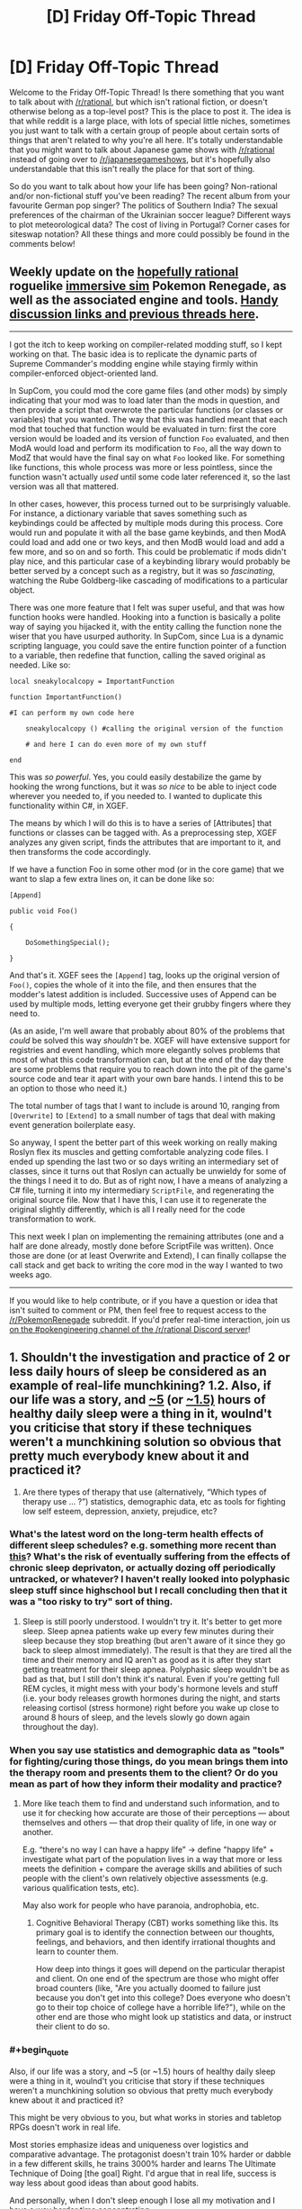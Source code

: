 #+TITLE: [D] Friday Off-Topic Thread

* [D] Friday Off-Topic Thread
:PROPERTIES:
:Author: AutoModerator
:Score: 14
:DateUnix: 1506697643.0
:END:
Welcome to the Friday Off-Topic Thread! Is there something that you want to talk about with [[/r/rational]], but which isn't rational fiction, or doesn't otherwise belong as a top-level post? This is the place to post it. The idea is that while reddit is a large place, with lots of special little niches, sometimes you just want to talk with a certain group of people about certain sorts of things that aren't related to why you're all here. It's totally understandable that you might want to talk about Japanese game shows with [[/r/rational]] instead of going over to [[/r/japanesegameshows]], but it's hopefully also understandable that this isn't really the place for that sort of thing.

So do you want to talk about how your life has been going? Non-rational and/or non-fictional stuff you've been reading? The recent album from your favourite German pop singer? The politics of Southern India? The sexual preferences of the chairman of the Ukrainian soccer league? Different ways to plot meteorological data? The cost of living in Portugal? Corner cases for siteswap notation? All these things and more could possibly be found in the comments below!


** Weekly update on the [[https://docs.google.com/document/d/11QAh61C8gsL-5KbdIy5zx3IN6bv_E9UkHjwMLVQ7LHg/edit?usp=sharing][hopefully rational]] roguelike [[https://www.youtube.com/watch?v=kbyTOAlhRHk][immersive sim]] Pokemon Renegade, as well as the associated engine and tools. [[https://docs.google.com/document/d/1EUSMDHdRdbvQJii5uoSezbjtvJpxdF6Da8zqvuW42bg/edit?usp=sharing][Handy discussion links and previous threads here]].

--------------

I got the itch to keep working on compiler-related modding stuff, so I kept working on that. The basic idea is to replicate the dynamic parts of Supreme Commander's modding engine while staying firmly within compiler-enforced object-oriented land.

In SupCom, you could mod the core game files (and other mods) by simply indicating that your mod was to load later than the mods in question, and then provide a script that overwrote the particular functions (or classes or variables) that you wanted. The way that this was handled meant that each mod that touched that function would be evaluated in turn: first the core version would be loaded and its version of function =Foo= evaluated, and then ModA would load and perform its modification to =Foo=, all the way down to ModZ that would have the final say on what =Foo= looked like. For something like functions, this whole process was more or less pointless, since the function wasn't actually /used/ until some code later referenced it, so the last version was all that mattered.

In other cases, however, this process turned out to be surprisingly valuable. For instance, a dictionary variable that saves something such as keybindings could be affected by multiple mods during this process. Core would run and populate it with all the base game keybinds, and then ModA could load and add one or two keys, and then ModB would load and add a few more, and so on and so forth. This could be problematic if mods didn't play nice, and this particular case of a keybinding library would probably be better served by a concept such as a registry, but it was so /fascinating/, watching the Rube Goldberg-like cascading of modifications to a particular object.

There was one more feature that I felt was super useful, and that was how function hooks were handled. Hooking into a function is basically a polite way of saying you hijacked it, with the entity calling the function none the wiser that you have usurped authority. In SupCom, since Lua is a dynamic scripting language, you could save the entire function pointer of a function to a variable, then redefine that function, calling the saved original as needed. Like so:

#+begin_example
  local sneakylocalcopy = ImportantFunction

  function ImportantFunction()

  #I can perform my own code here

      sneakylocalcopy () #calling the original version of the function

      # and here I can do even more of my own stuff

  end
#+end_example

This was /so powerful/. Yes, you could easily destabilize the game by hooking the wrong functions, but it was /so nice/ to be able to inject code wherever you needed to, if you needed to. I wanted to duplicate this functionality within C#, in XGEF.

The means by which I will do this is to have a series of [Attributes] that functions or classes can be tagged with. As a preprocessing step, XGEF analyzes any given script, finds the attributes that are important to it, and then transforms the code accordingly.

If we have a function Foo in some other mod (or in the core game) that we want to slap a few extra lines on, it can be done like so:

#+begin_example
  [Append]

  public void Foo()

  {

      DoSomethingSpecial();

  }
#+end_example

And that's it. XGEF sees the =[Append]= tag, looks up the original version of =Foo()=, copies the whole of it into the file, and then ensures that the modder's latest addition is included. Successive uses of Append can be used by multiple mods, letting everyone get their grubby fingers where they need to.

(As an aside, I'm well aware that probably about 80% of the problems that /could/ be solved this way /shouldn't/ be. XGEF will have extensive support for registries and event handling, which more elegantly solves problems that most of what this code transformation can, but at the end of the day there are some problems that require you to reach down into the pit of the game's source code and tear it apart with your own bare hands. I intend this to be an option to those who need it.)

The total number of tags that I want to include is around 10, ranging from =[Overwrite]= to =[Extend]= to a small number of tags that deal with making event generation boilerplate easy.

So anyway, I spent the better part of this week working on really making Roslyn flex its muscles and getting comfortable analyzing code files. I ended up spending the last two or so days writing an intermediary set of classes, since it turns out that Roslyn can actually be unwieldy for some of the things I need it to do. But as of right now, I have a means of analyzing a C# file, turning it into my intermediary =ScriptFile=, and regenerating the original source file. Now that I have this, I can use it to regenerate the original slightly differently, which is all I really need for the code transformation to work.

This next week I plan on implementing the remaining attributes (one and a half are done already, mostly done before ScriptFile was written). Once those are done (or at least Overwrite and Extend), I can finally collapse the call stack and get back to writing the core mod in the way I wanted to two weeks ago.

--------------

If you would like to help contribute, or if you have a question or idea that isn't suited to comment or PM, then feel free to request access to the [[/r/PokemonRenegade]] subreddit. If you'd prefer real-time interaction, join us [[https://discord.gg/sM99CF3][on the #pokengineering channel of the /r/rational Discord server]]!
:PROPERTIES:
:Author: ketura
:Score: 10
:DateUnix: 1506716869.0
:END:


** 1. Shouldn't the investigation and practice of 2 or less daily hours of sleep be considered as an example of real-life munchkining? 1.2. Also, if our life was a story, and [[http://www.businessinsider.com/this-guy-has-only-slept-45-hours-per-day-for-two-years-2013-11][~5]] (or [[https://www.polyphasicsociety.com/polyphasic-sleep/overviews/uberman-2/][~1.5)]] hours of healthy daily sleep were a thing in it, woulnd't you criticise that story if these techniques weren't a munchkining solution so obvious that pretty much everybody knew about it and practiced it?

2. Are there types of therapy that use (alternatively, “Which types of therapy use ... ?”) statistics, demographic data, etc as tools for fighting\curing low self esteem, depression, anxiety, prejudice, etc?
:PROPERTIES:
:Author: OutOfNiceUsernames
:Score: 6
:DateUnix: 1506705157.0
:END:

*** What's the latest word on the long-term health effects of different sleep schedules? e.g. something more recent than [[https://www.supermemo.com/en/articles/polyphasic2010][this]]? What's the risk of eventually suffering from the effects of chronic sleep deprivaton, or actually dozing off periodically untracked, or whatever? I haven't really looked into polyphasic sleep stuff since highschool but I recall concluding then that it was a "too risky to try" sort of thing.
:PROPERTIES:
:Author: phylogenik
:Score: 8
:DateUnix: 1506708796.0
:END:

**** Sleep is still poorly understood. I wouldn't try it. It's better to get more sleep. Sleep apnea patients wake up every few minutes during their sleep because they stop breathing (but aren't aware of it since they go back to sleep almost immediately). The result is that they are tired all the time and their memory and IQ aren't as good as it is after they start getting treatment for their sleep apnea. Polyphasic sleep wouldn't be as bad as that, but I still don't think it's natural. Even if you're getting full REM cycles, it might mess with your body's hormone levels and stuff (i.e. your body releases growth hormones during the night, and starts releasing cortisol (stress hormone) right before you wake up close to around 8 hours of sleep, and the levels slowly go down again throughout the day).
:PROPERTIES:
:Author: Timewinders
:Score: 1
:DateUnix: 1506892468.0
:END:


*** When you say use statistics and demographic data as "tools" for fighting/curing those things, do you mean brings them into the therapy room and presents them to the client? Or do you mean as part of how they inform their modality and practice?
:PROPERTIES:
:Author: DaystarEld
:Score: 3
:DateUnix: 1506713836.0
:END:

**** More like teach them to find and understand such information, and to use it for checking how accurate are those of their perceptions --- about themselves and others --- that drop their quality of life, in one way or another.

E.g. “there's no way I can have a happy life” → define "happy life" + investigate what part of the population lives in a way that more or less meets the definition + compare the average skills and abilities of such people with the client's own relatively objective assessments (e.g. various qualification tests, etc).

May also work for people who have paranoia, androphobia, etc.
:PROPERTIES:
:Author: OutOfNiceUsernames
:Score: 1
:DateUnix: 1506747450.0
:END:

***** Cognitive Behavioral Therapy (CBT) works something like this. Its primary goal is to identify the connection between our thoughts, feelings, and behaviors, and then identify irrational thoughts and learn to counter them.

How deep into things it goes will depend on the particular therapist and client. On one end of the spectrum are those who might offer broad counters (like, "Are you actually doomed to failure just because you don't get into this college? Does everyone who doesn't go to their top choice of college have a horrible life?"), while on the other end are those who might look up statistics and data, or instruct their client to do so.
:PROPERTIES:
:Author: DaystarEld
:Score: 2
:DateUnix: 1506749316.0
:END:


*** #+begin_quote
  Also, if our life was a story, and ~5 (or ~1.5) hours of healthy daily sleep were a thing in it, woulnd't you criticise that story if these techniques weren't a munchkining solution so obvious that pretty much everybody knew about it and practiced it?
#+end_quote

This might be very obvious to you, but what works in stories and tabletop RPGs doesn't work in real life.

Most stories emphasize ideas and uniqueness over logistics and comparative advantage. The protagonist doesn't train 10% harder or dabble in a few different skills, he trains 3000% harder and learns The Ultimate Technique of Doing [the goal] Right. I'd argue that in real life, success is way less about good ideas than about good habits.

And personally, when I don't sleep enough I lose all my motivation and I have a way harder time concentrating.
:PROPERTIES:
:Author: CouteauBleu
:Score: 3
:DateUnix: 1506765345.0
:END:


** Any advice on how to broach conversation with extremely introverted people? I am in the process of reforming my school's Science Olympiad team and I came across someone who would be a perfect candidate, if only he ever talked to anyone. 1. We had an oral test in my Chinese class, and as he is a native speaker he has no reasonable chance of failing. I jokingly asked him how he fancies his chance of passing, and he proceeded to explain in great detail the recent immigration of his parents and how he was raised on the tongue, etc. 2. I was joking around with a classmate about the age of the Earth being 6000 years, and he turns around and quietly gives not only the correct approximate values for the age of the universe and the earth, and also how they were calculated. I explained that I was being sarcastic, and he responded in a professorial tone that this was not the case, as sarcastic people change their affect to indicate sarcasm. "Meta-sarcasm" was apparently not a sufficient response on my part. When I excitedly brought up him becoming my partner for the Astronomy Science Olympiad event, he thought for a moment and replied equivocally (and very quietly) that, "we shall see." I personally find him very compelling when he deigns to speak, and he does not seem to find social interaction unpleasant, he just lacks the apparent desire to ever really /begin/ a conversation.
:PROPERTIES:
:Score: 7
:DateUnix: 1506737079.0
:END:

*** First, figure out whether they're actually introverted.

When I say "I'm introverted" I mean that I've got a little "social energy" meter, which gets drained whenever I talk to people. This meter is not very big, so I don't tend to enjoy random conversations with strangers, because they drain an important resource I might need for other things, like talking to a friend. After social interactions, I need some time to be by myself in order to let that meter charge back up. I'm happiest having two to four close friends that I see once or twice a week, because close friends take less social energy and I don't really need that many of them (or that much of them) to meet my small social needs. (My understanding of extroverts is that they're the opposite, where they have an empty "social interaction" meter that they regularly need to fill, and they get distressed when they don't have enough social interaction, a feeling that I get only rarely.)

There are two related concepts:

- Some people don't have friends, or have trouble making friends. This /is/ the case for a lot of introverts, because a lot of introverts don't pick up the skills and habits needed to make friends, but not everyone who doesn't have any friends is an introvert. I've met clear extroverts with no friends, people who talk a lot at work or in class in order to get their required dose of social interaction in, and then go home to no friends, or maybe a house full of children and a romantic partner (and introverts tend not to like extroverts like this). So if you see someone who's alone or doesn't speak much, it might be that they're an extrovert in disguise.
- Some people don't have social skills. Being awkward is a typical introvert trait, because having less social interactions means that we don't tend to develop social skills, especially those which involve being socially proactive (like starting conversations with strangers, flirting, or making introductions). But just because someone sucks at social skills doesn't mean that they're introverted; maybe they just never learned, because social skills are typically one of those things that aren't properly taught. (I have, again, met extroverts who were socially inept. Learn to read a room, Brenda!)

(I suspect that your particular introvert is an introvert with poor social skills in addition to introversion.)

So once you have found an /actual/ introvert, the first thing you need to be aware of is that a lot of introverts won't want to be your friend. Personally, I've found that with a once-weekly D&D group and an extroverted wife, I only need about one social interaction thing on top of that a week, which I almost invariably get. If someone tried to get me to sign up for something or to be friends, I would internally grimace and then try to be polite about not doing that.

If an introvert /does/ want to be your friend, then you will probably have to be the one who makes the first move, and the second move, and most of the moves after that. Introverts will often get accused of making the other party "do all the work", which can be true, but usually because there's unequal needs in the relationship. (Me not wanting to see a friend more than once a week when he wants to see me three times a week has been the cause of a few friendships ending. They interpret that as me not liking them, or not putting in effort, rather than me just getting socially drained too quickly with no time to recover. For me, seeing them /is/ the work, and I might enjoy our time, but it's still a draining effort on my part.)

If you want casual conversation with an introvert, I personally think it's best to be as gentle and non-committal as possible, so they can choose their own level of engagement. "Tell me about X" obligates the introvert to talk about X, while saying something that allows them to relate their own story or thing /if they want to/ will tend to work a lot better (and again, lack of social skills, which is somewhat common in introverts, complicates this, because the socially unskilled won't always pick up on an open-ended invitation to speak). Similarly, if you're in a group setting, asking the introvert to speak about something seems, to me, like not the right way to go; you want to give them openings, and offer them ways into the conversation, but not directly tax their social batteries. If you do try to make them talk about something, make sure that it's a topic they actually have something for, otherwise it's like trying to give a book report on a book they haven't read. (I've had extroverts try to include me in conversation like this, asking me "what was it like to grow up Mennonite" in a way that was clearly meant to be an olive branch but which I found really taxing.)
:PROPERTIES:
:Author: alexanderwales
:Score: 9
:DateUnix: 1506753600.0
:END:

**** As a rather extreme, albeit rarely successful, extrovert, I would consider that a fair description. People withdrawal is something I regularly go through. I have a few introvert friends, and I wish they had your frankness! Thank you for responding in any case, it is interesting to see that perspective.
:PROPERTIES:
:Score: 1
:DateUnix: 1506895123.0
:END:


*** Did he grow up in China? It's possible there's some cultural barriers at work here. Especially with stuff like social skills and sarcasm. I know Japanese people sometimes have difficulty 'getting' sarcasm, but I don't know about Chinese people.
:PROPERTIES:
:Author: Timewinders
:Score: 2
:DateUnix: 1506892634.0
:END:

**** No, his parents were recent immigrants when he was born. I would attribute his lack of social skills to be a by-product of lack of English talent, but his register of speech is higher than average (although obviously that presents its own disadvantages). He functions relatively well in the school environment, without that he seems to lack for friends.
:PROPERTIES:
:Score: 1
:DateUnix: 1506893850.0
:END:


** Parasyte Maxim - Anime Recommendation!

So I know most anime aren't rational, and I'm not going to say that Parasyte has overarching rational themes (though it sort of does) but I think anime lovers that enjoy the content of this sub would find Parasyte a good watch (though it's quite gory, so it won't fit everyone's appeal)

To put it simply and with only slight spoilers for episode 1: Our protagonist wakes up one day with a titular "Parasite" where his right hand and forearm used to be. The parasite is cold, logical, curious, intelligent and most importantly selfish. He prioritizes his own life above all else and (as his life is tied to the protagonist's) prioritizes the protagonist's life as well. We quickly learn that the parasite is not alone and others of his kind start cropping up and causing trouble.

The parasite and our protagonist often have arguments about topic such as the sanctity of human life vs all life and altruism vs selfishness. Our protagonist is your fairly standard human anime lead, though I will say he's notably more realistic and level headed. While he's still sometimes prone to charging in blindly for emotional reasons, those moments aren't nearly as frequent as they are with other leads.

We also get to see the parasite (both the lead's and the others of his kind) evolve as organisms and characters as the series progresses and time passes. As parasites all have identical beginnings, you would think that they would be stock, cookie cutter characters of each other. And they both are and aren't. It's done in a fairly impressive way that feels somewhat realistic.

People die, a lot. And plot armor isn't really a thing for anyone, even the most important characters.

Overall, it's a very good watch. And a fairly short one, as it's only 24 ~22 minute episodes. And the themes it tackles (such as nature vs nurture, is /life/ intrinsically valuable) are very much up the [[/r/rational][r/rational]] alley in my opinion. I think it's worth a watch :)
:PROPERTIES:
:Author: Kishoto
:Score: 8
:DateUnix: 1506808708.0
:END:

*** I liked parasyte. It was kinda miraculous it even got an adaptation since its an old manga. But seeing it revitalised in a modern setting was awesome. I was just slightly feeling blueballed that it was so short and havent discussed the subjects fully.

In terms of anime oh boy oh boy today there was ton of annoucments like Index 3rd season and SAO 3rd season + offspin of season 2...

i kinda like index even tho it has plenty of flaws i really like the characters, character designs and worldbuilding while SAO....oh man......
:PROPERTIES:
:Author: IgonnaBe3
:Score: 3
:DateUnix: 1506868523.0
:END:

**** I really enjoyed SAO as well. It's one of my favorite animes and though, like most, I feel the Aincrad arc was the best by far, I'm still invested enough in the characters and the story to be interested in future seasons.
:PROPERTIES:
:Author: Kishoto
:Score: 3
:DateUnix: 1506872031.0
:END:

***** ughhh i didnt mean the "oh man" in a good way....but you do you. I found SAO really BS in terms of narrative, BS power of jesus-kun and BS deus ex machina and also the VR didnt make a lot of sense also the implications and themes of VR wasnt explored + we got cockblocked on the 70th floor and also ...yeah i am one of the haters of SAO. Personally i think SAO started or atleast popularized the whole VR and isekai wave of Harem LNs(even tho it technically isnt a harem but come on the club of girls the MC has around him even tho he is OTP with asuna is ridiciolous)

edit. ALso i will probably enjoy all the yt content that will be made from the next season of SAO shitting on it or something. It will be glorious.
:PROPERTIES:
:Author: IgonnaBe3
:Score: 2
:DateUnix: 1506872631.0
:END:

****** Haha, that's funny.

SAO is definitely not rational and I can see why a ton of people don't like it. It definitely jumped through more than enough hoops to deserve a few cliche trope labels. But I think I like it because it delivers on a fantasy that's fairly stereotypical but still satisfying: The bad ass nerd who's good at video games gets to be actually badass and land the girl. Unlike in a lot of other animes, Kirito and Asuna's relationship is established in the middle of it, as opposed to in the end like most other series.

I understand that's just my personal bias though and don't ever try to defend SAO as gamebreaking or deep or any of that stuff. It's just fun. And cool. And kinda sappy.

Also I completely agree that the harem-ish thing is completely unnecessary. 100 percent.
:PROPERTIES:
:Author: Kishoto
:Score: 2
:DateUnix: 1506912589.0
:END:


***** Loved the first season, but the second season was a MASSIVE disappointment. First season's strong female lead in healthy equal relationship with male protagonist turns into damsel in distress to be rescued from idiot lech cardboard cutout villain by the Gary Stu now possessing the male protagonist's body.
:PROPERTIES:
:Author: sl236
:Score: 1
:DateUnix: 1507071274.0
:END:

****** Yea, there was really no need for the writers to take away Asuna's agency like that. Her being strong in her own right was such an awesome part of her character. Even after she's freed, she's now relegated to the cliché female healer role as opposed to the rapier wielding speedster she was before.
:PROPERTIES:
:Author: Kishoto
:Score: 1
:DateUnix: 1507128930.0
:END:


** SlateStarCodex has been talking a lot about Predictive Processing lately (the idea that you brain mostly runs a hierarchy of modules, where each modules receives predictions/guesses/orders from above, data from below, and tries to 'connect' the two with Bayesian-like computations).

Does anyone know if there is a plausible framework / theory out there that uses PP to explain and predict Ego Depletion?

My personal gut feeling is that the two are probably strongly connected (assuming they're both real). I'm guessing that whatever mechanisms we use to take non-obvious decisions is heavily dependent on the Top-Down part of PP, and Ego Depletion happens either when some sort of limited resource powering Top-Down PP runs out, or when the Top-Down part of our brains "overheat".

Obviously, I don't have a strong background in neurology, and I have no idea if what I said even made sense. Has research been done in that direction before?
:PROPERTIES:
:Author: CouteauBleu
:Score: 7
:DateUnix: 1506764382.0
:END:

*** AFAIK Ego depletion fell victim to the reproduction crisis; some googling seems to support that memory.
:PROPERTIES:
:Author: SvalbardCaretaker
:Score: 9
:DateUnix: 1506803359.0
:END:


** Still looking for a good data compiling/analysis tool that I can use for my [[https://www.reddit.com/r/HPMOR/comments/73a5k0/hjpev_successfailure_reread_chapters_713/][HPMOR Success/Failure Reread]] to plug all these numbers into as I go. I'm not really hip to what new tools are available for this sort of thing, but any kind of spreadsheet or graph format that will allow me to easily observe totals of Success/Failure, Minor/Moderate/Major, and Mental/Social/Action, would be appreciated, as I'm already having to triple check my tallies to avoid mistakes.

Any help finding one would be appreciated!

Edit:

Two people have already made one for me, no more needed, thank you!
:PROPERTIES:
:Author: DaystarEld
:Score: 5
:DateUnix: 1506713878.0
:END:

*** Tableau
:PROPERTIES:
:Author: Magodo
:Score: 1
:DateUnix: 1506745667.0
:END:

**** Looks good, but sadly the free trial is only 14 days, and I don't expect to be done in that time :)
:PROPERTIES:
:Author: DaystarEld
:Score: 1
:DateUnix: 1506746669.0
:END:


*** Hmmmm... just thinking of graph formats, I think this could be done as a bar chart (slightly variant). On the X-axis, you have three categories - Mental, Social, Action. Each category has three bars - Minor, Moderate, and Major. Green bar above the line for successes, red bar below the line for failures.

...I'm not nearly as familiar as I should be with the minutiae of Gnuplot, but I imagine it could be used to show this?
:PROPERTIES:
:Author: CCC_037
:Score: 1
:DateUnix: 1506891388.0
:END:


** Has anyone else been watching [[https://myanimelist.net/anime/34599/Made_in_Abyss][Made in Abyss]]?

Last episode of the season just came out.

...

HOLY MOTHERFUCKING SHIT

To anyone who hasn't tried it, please, please give it a chance.
:PROPERTIES:
:Author: GaBeRockKing
:Score: 4
:DateUnix: 1506732841.0
:END:

*** Really hoping for a good dub of this one. Anyone have the lowdown on that?
:PROPERTIES:
:Author: ben_oni
:Score: 1
:DateUnix: 1506750173.0
:END:

**** I think any dub is a while away from happening; Anime Strike has the exclusive rights to it in the US (for now.)

Luckily the original vocals are great, if you're willing to put up with subtitles.
:PROPERTIES:
:Author: GaBeRockKing
:Score: 2
:DateUnix: 1506751498.0
:END:

***** I'm really not. I know the arguments for subs, and I find them unpersuasive. Mostly because I don't enjoy watching shows like that. /Made in Abyss/ has been hyped enough that I was willing to give it a shot, but I still found it to be intolerable. (Mind, I don't put up with crappy dubs, either.)

So, why does Anime Strike having the rights preclude a dubbed version? Do they have something against voice actors? I'm just hoping it happens eventually. (Like, within a couple years, maybe?)
:PROPERTIES:
:Author: ben_oni
:Score: 1
:DateUnix: 1506755003.0
:END:

****** They're just not known for producing dubs like, say, funimation is.
:PROPERTIES:
:Author: GaBeRockKing
:Score: 1
:DateUnix: 1506755621.0
:END:


*** I havent really tried it yet but i am tempted. It was highly discussed even before it hit live.

we shall see but i got only so little time when school is in full motion .... and so many series to complete
:PROPERTIES:
:Author: IgonnaBe3
:Score: 1
:DateUnix: 1506868302.0
:END:


*** Yup, making everyone I know watch it.
:PROPERTIES:
:Author: sl236
:Score: 1
:DateUnix: 1507071562.0
:END:


** I'm in the middle of exploring my tastes in music, in a project that I'll eventually describe in full here for the benefit of the two or maybe even three people whose idea of "exploring the world of music" involves a spreadsheet and charts.

Right now, I'm interested in song/album/band recommendations for any of the following:

- Art rock
- Baroque pop
- Blues rock
- Comedy songs
- Electronic rock
- Folk pop
- Garage rock
- Glam rock
- Pop rock
- Trip Hop

I've mostly been going by Top 10 lists and such that I've found online, but I've found that the process is more enjoyable (and a tiny bit more successful too) when I'm going off of personal recommendations.
:PROPERTIES:
:Author: callmesalticidae
:Score: 4
:DateUnix: 1506732976.0
:END:

*** You're probably already aware, but for comedy no-one has a larger or more varied and skillful library than Weird Al Yankovic. If there's specific genres within that list that you'd like, I could try to make recommendations, but I know very little about music genres (I don't parse the list you posted, for instance).
:PROPERTIES:
:Author: ketura
:Score: 4
:DateUnix: 1506733675.0
:END:

**** #+begin_quote
  Weird Al Yankovic
#+end_quote

Yes, absolutely. If I were sent to a desert island and could pick only one artist's collection to take with me, I'd pick Weird Al, hands down.

#+begin_quote
  If there's specific genres within that list that you'd like, I could try to make recommendations
#+end_quote

Most of the list above is comprised of subgenres of rock music, so I suppose that anything beneath the umbrella of rock music has a decent chance of working out.

Or did you mean "specific artists" rather than "specific genres"?
:PROPERTIES:
:Author: callmesalticidae
:Score: 3
:DateUnix: 1506734254.0
:END:


*** Random recs in approximate order by your list:

Check out Godspeed You! Black Emperor (I like Lift your skinny fists like antennas to heaven). They're something else.

For bluesy-poppy stuff, Lake St Dive is pretty popular.

My top pun-based song is Wet Dream, by Kip Adotta.

Peal Jam's album Ten is a classic.

You've already listened to a Best of Queen album, right? Good.
:PROPERTIES:
:Author: Charlie___
:Score: 3
:DateUnix: 1506735583.0
:END:

**** Sorry about taking so long to get back to you, and thank you for your recommendations.

Godspeed was interesting, and I've added the album to a collection that I listen to while I'm writing.

Lake St. Dive was hard to figure out at times. I listened to one of their songs on repeat for at least an hour, trying to figure out whether I liked it enough to download it. I'm definitely checking out their other albums.

I listened to a couple of Pearl Jam albums, including Ten, but there was something about the music that didn't quite sit right with me. I'm going to take a look at some bands that are similar to Pearl Jam to see if I can figure out what's going on there.

Queen is good, yes.

Thank you again for your recommendations!
:PROPERTIES:
:Author: callmesalticidae
:Score: 1
:DateUnix: 1507497770.0
:END:

***** If something didn't sit right about Pearl Jam, a strong possibility is it's that you can't understand what the hell Eddie Vedder is saying the first five times you listen to a track.
:PROPERTIES:
:Author: Charlie___
:Score: 2
:DateUnix: 1507505077.0
:END:

****** Haha. That might be it. I'll check out Genius for the lyrics next time.
:PROPERTIES:
:Author: callmesalticidae
:Score: 1
:DateUnix: 1507514227.0
:END:


** [[/u/alexanderwales]] Hey, where did the automatic 'sorted by: new' go? :(
:PROPERTIES:
:Author: CouteauBleu
:Score: 5
:DateUnix: 1506764418.0
:END:

*** It was never automatic, I just did it manually whenever the thread went up and forgot this time. I will get to work on setting Automod up to do that now (I left myself instructions on how to do that in a comment somewhere).

Edit: Okay, should be done, if I trust the instructions left by myself from three months ago.
:PROPERTIES:
:Author: alexanderwales
:Score: 8
:DateUnix: 1506779815.0
:END:

**** Oooh, it's like time travel, only forward and information only.

Did you set it up for all the weekly threads, or only Friday?
:PROPERTIES:
:Author: CouteauBleu
:Score: 5
:DateUnix: 1506781302.0
:END:

***** Friday only. I think that's the only thread that gets enough traffic for it to make much of a difference, and what analysis we've done on the change shows lukewarm results for Friday anyway. (Monday does, sometimes, I guess, but it mostly doesn't affect the top level comments where it would be doing the most good. We had never changed the sort there though, I think because it was something of a control.)
:PROPERTIES:
:Author: alexanderwales
:Score: 3
:DateUnix: 1506781579.0
:END:


** I assembled a new computer recently! Well, two, actually, to help me with some projects I've currently in the works. Took a few hours and still have a few things left to do, but they seem to work well enough (been running @ 100% load for a week+ now with no issues). Some [[https://imgur.com/a/dfqvr][pictures]] and an [[https://gfycat.com/pitifulthoroughgalah][animation]] to look on, and a more [[https://www.reddit.com/r/buildapc/comments/72e8p5/build_complete_ryzen_1700_work_builds/][detailed thread]]* regarding the builds.

I also wrote [[https://nikvetr.wordpress.com/2017/09/26/wrinkled-lips-and-cold-sneers/][another poem]] this week. My level of travel pretentiousness is the maximum allowable level of travel pretentiousness!

*(incidentally, I seem to be having trouble on this account -- and also my previous one -- to get people to engage with OC. That [[/r/buildapc][r/buildapc]] thread got effectively 0 comments or views in the first day before I started linking to it from other places, a lengthy [[/r/fitness][r/fitness]] progress [[https://www.reddit.com/r/Fitness/comments/6qzpy6/fudgearounditis_progress_maintenance_23y61190/][post]] I wrote a while back was downvoted super heavily before being deleted, none of my earthporn [[https://www.reddit.com/r/EarthPorn/comments/6y23ia/a_cloudy_day_at_the_ever_popular_horseshoe_bend/][posts]] seem to be terribly successful, etc. I'm not sure what it is, since 3 or 4 accounts ago -- maybe c. 2008-2011, when I first started using reddit -- I could pretty reliably get e.g. a few hundred comments on pretty similar stuff. It might be that reddit's overall quality has gone up, leaving me in the dust, or my postings have gotten worse, but it doesn't feel like it. I feel kinda silly and whiny for griping about this, but, like, I want attention! Maybe just a bit. Especially when I put time into something. Anyone else experienced similar?)
:PROPERTIES:
:Author: phylogenik
:Score: 7
:DateUnix: 1506703628.0
:END:

*** Timing is super important with Reddit posts. Post at a time when few people are voting and you get shafted by the post that's put up later but during peak hours, as Reddit weights the votes made in the first hour more heavily than those of the next several.
:PROPERTIES:
:Author: ketura
:Score: 2
:DateUnix: 1506717022.0
:END:

**** The hot ranking is:

#+begin_example
  Log(abs(Upvotes-Downvotes)) + (age/45000)
#+end_example

In other words, there's a decreasing impact from each additional upvote, and then "hotness" is also decreasing over time. A new post will beat an old post, all else being equal, but a sufficiently upvoted post can stay ahead of newer posts for quite a while.

Timing is important partly because the "age" factor is one that you can never beat, only stay ahead of for a bit. I think the general rule is that you should actually post /ahead/ of peak hours by a certain margin depending on subreddit, in order to be one of the things that's on the top when peak hours roll around, which will likely get you the additional votes to stay ahead of age. (Same logic for website design and picking what to put "above the fold", because a lot of people will just stop by to look at that and nothing else.)

From recollection, the timing differs somewhat for text and image posts, but 8am or 9am Central (UTC -6) is a good starting place. This is why all the threads on [[/r/rational]] are set up to automatically post around that time; it maximizes how long the posts will stay on top. (Of course, once everyone knows this, then the ideal strategy changes in order to avoid competition.)

Edit: You can see all the python code [[https://github.com/reddit/reddit/blob/master/r2/r2/lib/db/_sorts.pyx][here]], though reddit code is no longer maintained open source, and the actual code they use might have diverged (though I doubt it). Also, shout out to [[/r/TheoryOfReddit]].
:PROPERTIES:
:Author: alexanderwales
:Score: 6
:DateUnix: 1506718168.0
:END:


*** Nice. I'd like to build a PC too, once I've finally settled down and I don't have to worry about moving it to a new apartment every other semester.
:PROPERTIES:
:Author: callmesalticidae
:Score: 2
:DateUnix: 1506733060.0
:END:

**** They're pretty straightforward! Essentiall adult legos. Expensive, fragile adult legos.
:PROPERTIES:
:Author: phylogenik
:Score: 2
:DateUnix: 1506743457.0
:END:


** Just started watching The Orville. A true modern Star Trek. More rational than most TV shows too.
:PROPERTIES:
:Author: iemfi
:Score: 1
:DateUnix: 1506710165.0
:END:

*** I enjoyed the first three episodes and will keep watching, but I think the quality of the show has ranged from decent to just okay. I found the first episode boring, the second had /just enough/ drama to keep me from pulling out my phone, and the third successful pulled off serious social satire so I'm very interested in what they do next. However, I haven't laughed at most of the jokes, I find none of the characters interesting, and I don't think it's rational at all.

As much as I like the third episode, a lot of that is just based on the ideas it tackles rather than the execution. I liked the conflicting values and rationalizations, but the arcs the characters went through were underwhelming. I also thought they made a significant misstep in the debate by never calling out the conservative argument as "do this to her or we will discriminate against her because of the way she was born".

Instead, they just tried to find counterexamples to the opposition's stereotypes as if to prove the /value/ of the child rather than focusing on her /rights/. The fact that they never even mentioned trans and intersex people causes it to come across as "people who aren't minorities talking about the experience of minorities". Their heart is in the right place, but their understanding is unfortunately limited.

I only have these nitpicks because I care so much about the message the show has and completely agree with it, but have spent so long addressing my own failings at comprehending the lives of people who've suffered in ways I never have and never will because of how they were born. I still /really/ like the episode as sci-fi political satire and can't wait to see what topics the show tackles next, but I won't call it "the modern Star Trek" just yet.
:PROPERTIES:
:Author: trekie140
:Score: 7
:DateUnix: 1506714233.0
:END:

**** Well, "most TV shows" is not a very high bar. More intelligent than the old Star Treks IMO. A lot of the arguments were terrible, but at least they tried with things like using a 3 legged person as an analogy. Them actually losing the debate is also another plus.

I agree with you on the first and second, but the fourth gets better!
:PROPERTIES:
:Author: iemfi
:Score: 3
:DateUnix: 1506714947.0
:END:


**** I think the jokes are protection from the fox executives, who love cancelling promising SF dramas. Let the jokes pass over you and through you, and when they are gone, only Trek will remain.

#+begin_quote
  I also thought they made a significant misstep in the debate by never calling out the conservative argument as "do this to her or we will discriminate against her because of the way she was born".
#+end_quote

They also never mentioned that since both her parents live on a union ship, she's not going to be raised on their stupid planet anyway.
:PROPERTIES:
:Author: buckykat
:Score: 1
:DateUnix: 1506719274.0
:END:

***** As notorious as Fox is for cancelling sci-fi shows, they seem to have thrown an awful lot of money behind this one. I almost think the budget is too big at times, since there are so much CGI effects and cool-looking aliens that I worry they're shoehorning in aesthetic elements of Trek without bothering to integrate them into the story.

I'm actually worried MacFarlane is behind the creative decisions I don't like since the show is basically his brainchild, for which he casted himself as the central character. Not necessarily because I don't like his work, it's possible he may just be out of his element since he's trying to launch a franchise that isn't a crude and rude comedy.

The captain is probably my least favorite character because he's so generic. What was the point of the backstory about his divorce and the admiralty's reservations about promoting him if he's going to be a perfectly capable, responsible, and rational leader who gets along with everyone? Whenever he acts petty, it feels so forced.

Part of me wishes that everyone would be bigger jerks to each other just so there'd be more comedy and personal conflict. I like that the show is trying to be a spiritual successor to Star Trek, but I was also hoping that it would parody elements of it. Wouldn't it be funny to see a Office-style workplace comedy on a spaceship where the crew are crazy/incompetent misfits that have to overcome petty issues between them in order to get anything done?
:PROPERTIES:
:Author: trekie140
:Score: 3
:DateUnix: 1506721588.0
:END:

****** I don't really care one way or the other about MacFarlane's previous stuff, except insofar as it might give him more leverage with the previously mentioned bastards in charge of Fox.

#+begin_quote
  Wouldn't it be funny to see a Office-style workplace comedy on a spaceship where the crew are crazy/incompetent misfits that have to overcome petty issues between them in order to get anything done?
#+end_quote

No, that would be the worst possible thing. Making it like the Office would kill it harder for purposes of my enjoyment than almost any other possible choice, with the possible exception of making it like BSG. I find the Office just about unwatchable from all the deliberate awkwardness played as if it were humor.

And we've already seen the show, "take a well-loved SF franchise, fill it with incompetent assholes, and make it about their petty bullshit." It was called SG-U.
:PROPERTIES:
:Author: buckykat
:Score: 2
:DateUnix: 1506722682.0
:END:

******* ... but SGU was cool! :(

(well, sometimes; there /was/ way too much petty bullshit in this series)
:PROPERTIES:
:Author: CouteauBleu
:Score: 1
:DateUnix: 1506738583.0
:END:

******** I quit watching when the petty bullshit intersected with the ftl comms and got super rapey
:PROPERTIES:
:Author: buckykat
:Score: 1
:DateUnix: 1506741810.0
:END:

********* Oh yeah, there was that. Ew.
:PROPERTIES:
:Author: CouteauBleu
:Score: 1
:DateUnix: 1506742155.0
:END:


*** So, I took a glance at the first episode. And... I don't understand what I just saw. Yes, it's Star Trek... mostly. But completely lacking in taste. I get that it's being played for laughs, but juxtaposing the mundane with the wondrous... it's a cheap trick that adds nothing. I'd rather the time were used on actual world-building that adds to the narrative and sense of wonder of the rest of the show.

I don't know what this show is trying to do yet, but the production values don't seem match mine. Contrast this with /Rick and Morty/, where the crass humor of the show adds to what the narrative is doing (or is it the other way around?) and makes it a better show.
:PROPERTIES:
:Author: ben_oni
:Score: 1
:DateUnix: 1506754416.0
:END:


** Goddammit, Rick and Morty.

This finale is so freaking disappointing. I feel super cheated.
:PROPERTIES:
:Author: CouteauBleu
:Score: 1
:DateUnix: 1506926296.0
:END:

*** Yea, it was fairly wack.

The president storyline was interesting enough. The other one was....not. Or at least its conclusion wasn't.
:PROPERTIES:
:Author: Kishoto
:Score: 1
:DateUnix: 1507046066.0
:END:
